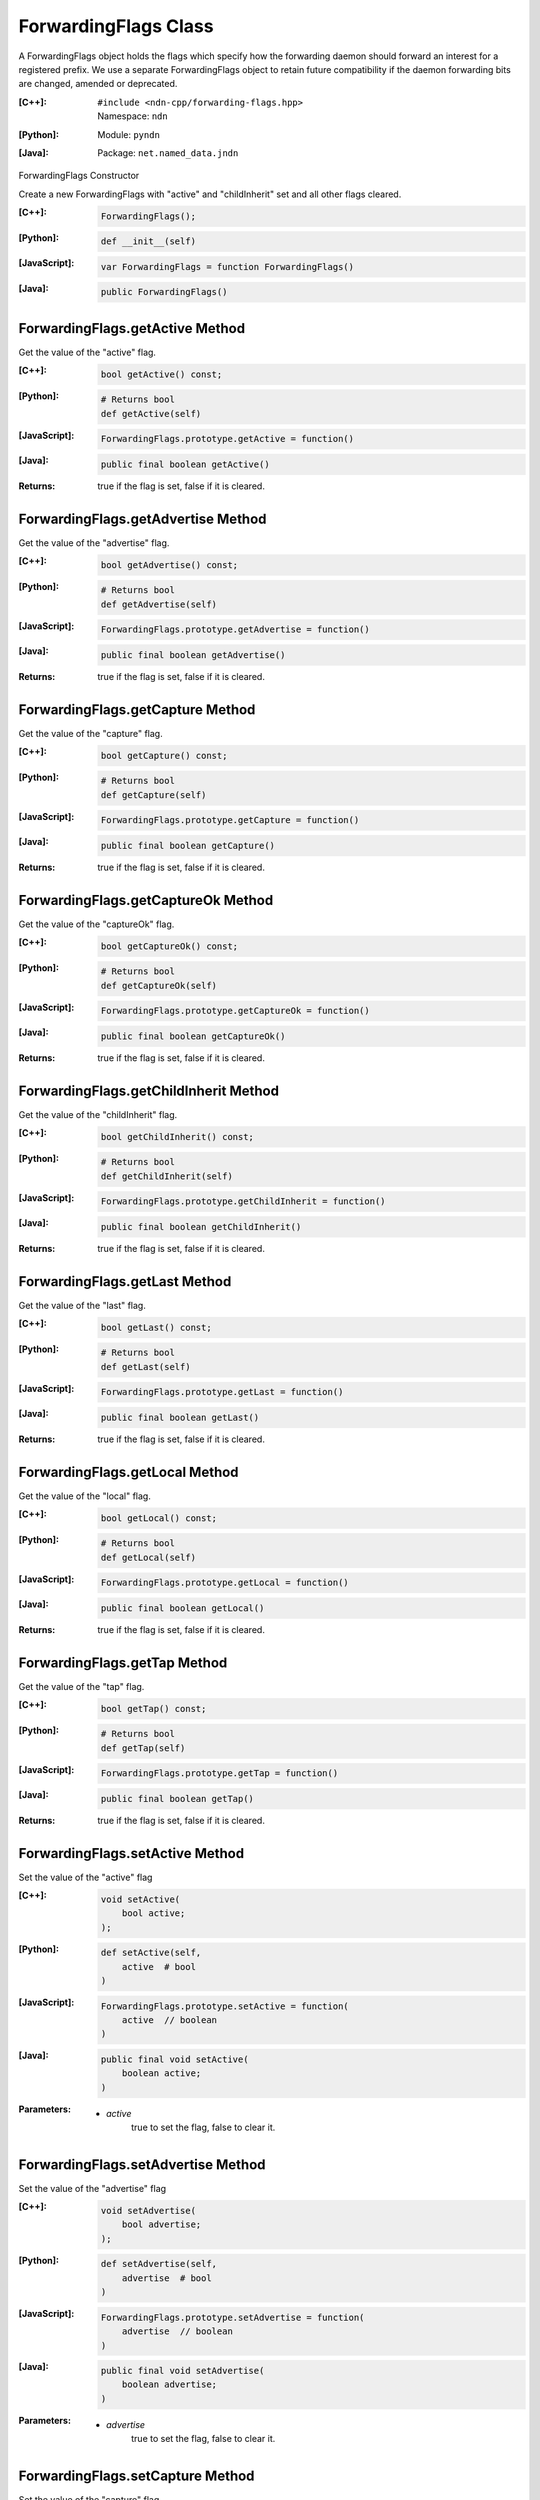 .. _ForwardingFlags:

ForwardingFlags Class
=====================

A ForwardingFlags object holds the flags which specify how the forwarding daemon should forward an interest for a registered prefix.  We use a separate ForwardingFlags object to retain future compatibility if the daemon forwarding bits are changed, amended or deprecated.

:[C++]:
    | ``#include <ndn-cpp/forwarding-flags.hpp>``
    | Namespace: ``ndn``

:[Python]:
    Module: ``pyndn``

:[Java]:
    Package: ``net.named_data.jndn``

ForwardingFlags Constructor

Create a new ForwardingFlags with "active" and "childInherit" set and all other flags cleared.

:[C++]:

    .. code-block:: c++

        ForwardingFlags();

:[Python]:

    .. code-block:: python
    
        def __init__(self)

:[JavaScript]:

    .. code-block:: javascript

        var ForwardingFlags = function ForwardingFlags()

:[Java]:

    .. code-block:: java
    
        public ForwardingFlags()

ForwardingFlags.getActive Method
--------------------------------

Get the value of the "active" flag.

:[C++]:

    .. code-block:: c++

        bool getActive() const;

:[Python]:

    .. code-block:: python
    
        # Returns bool
        def getActive(self)

:[JavaScript]:

    .. code-block:: javascript

        ForwardingFlags.prototype.getActive = function()

:[Java]:

    .. code-block:: java
    
        public final boolean getActive()

:Returns:

    true if the flag is set, false if it is cleared.

ForwardingFlags.getAdvertise Method
-----------------------------------

Get the value of the "advertise" flag.

:[C++]:

    .. code-block:: c++

        bool getAdvertise() const;

:[Python]:

    .. code-block:: python
    
        # Returns bool
        def getAdvertise(self)

:[JavaScript]:

    .. code-block:: javascript

        ForwardingFlags.prototype.getAdvertise = function()

:[Java]:

    .. code-block:: java
    
        public final boolean getAdvertise()

:Returns:

    true if the flag is set, false if it is cleared.

ForwardingFlags.getCapture Method
---------------------------------

Get the value of the "capture" flag.

:[C++]:

    .. code-block:: c++

        bool getCapture() const;

:[Python]:

    .. code-block:: python
    
        # Returns bool
        def getCapture(self)

:[JavaScript]:

    .. code-block:: javascript

        ForwardingFlags.prototype.getCapture = function()

:[Java]:

    .. code-block:: java
    
        public final boolean getCapture()

:Returns:

    true if the flag is set, false if it is cleared.

ForwardingFlags.getCaptureOk Method
-----------------------------------

Get the value of the "captureOk" flag.

:[C++]:

    .. code-block:: c++

        bool getCaptureOk() const;

:[Python]:

    .. code-block:: python
    
        # Returns bool
        def getCaptureOk(self)

:[JavaScript]:

    .. code-block:: javascript

        ForwardingFlags.prototype.getCaptureOk = function()

:[Java]:

    .. code-block:: java
    
        public final boolean getCaptureOk()

:Returns:

    true if the flag is set, false if it is cleared.

ForwardingFlags.getChildInherit Method
--------------------------------------

Get the value of the "childInherit" flag.

:[C++]:

    .. code-block:: c++

        bool getChildInherit() const;

:[Python]:

    .. code-block:: python
    
        # Returns bool
        def getChildInherit(self)

:[JavaScript]:

    .. code-block:: javascript

        ForwardingFlags.prototype.getChildInherit = function()

:[Java]:

    .. code-block:: java
    
        public final boolean getChildInherit()

:Returns:

    true if the flag is set, false if it is cleared.

ForwardingFlags.getLast Method
------------------------------

Get the value of the "last" flag.

:[C++]:

    .. code-block:: c++

        bool getLast() const;

:[Python]:

    .. code-block:: python
    
        # Returns bool
        def getLast(self)

:[JavaScript]:

    .. code-block:: javascript

        ForwardingFlags.prototype.getLast = function()

:[Java]:

    .. code-block:: java
    
        public final boolean getLast()

:Returns:

    true if the flag is set, false if it is cleared.

ForwardingFlags.getLocal Method
-------------------------------

Get the value of the "local" flag.

:[C++]:

    .. code-block:: c++

        bool getLocal() const;

:[Python]:

    .. code-block:: python
    
        # Returns bool
        def getLocal(self)

:[JavaScript]:

    .. code-block:: javascript

        ForwardingFlags.prototype.getLocal = function()

:[Java]:

    .. code-block:: java
    
        public final boolean getLocal()

:Returns:

    true if the flag is set, false if it is cleared.

ForwardingFlags.getTap Method
-----------------------------

Get the value of the "tap" flag.

:[C++]:

    .. code-block:: c++

        bool getTap() const;

:[Python]:

    .. code-block:: python
    
        # Returns bool
        def getTap(self)

:[JavaScript]:

    .. code-block:: javascript

        ForwardingFlags.prototype.getTap = function()

:[Java]:

    .. code-block:: java
    
        public final boolean getTap()

:Returns:

    true if the flag is set, false if it is cleared.

ForwardingFlags.setActive Method
--------------------------------

Set the value of the "active" flag

:[C++]:

    .. code-block:: c++

        void setActive(
            bool active;
        );

:[Python]:

    .. code-block:: python
    
        def setActive(self,
            active  # bool
        )

:[JavaScript]:

    .. code-block:: javascript

        ForwardingFlags.prototype.setActive = function(
            active  // boolean
        )

:[Java]:

    .. code-block:: java
    
        public final void setActive(
            boolean active;
        )

:Parameters:

    - `active`
        true to set the flag, false to clear it.

ForwardingFlags.setAdvertise Method
-----------------------------------

Set the value of the "advertise" flag

:[C++]:

    .. code-block:: c++

        void setAdvertise(
            bool advertise;
        );

:[Python]:

    .. code-block:: python
    
        def setAdvertise(self,
            advertise  # bool
        )

:[JavaScript]:

    .. code-block:: javascript

        ForwardingFlags.prototype.setAdvertise = function(
            advertise  // boolean
        )

:[Java]:

    .. code-block:: java
    
        public final void setAdvertise(
            boolean advertise;
        )

:Parameters:

    - `advertise`
        true to set the flag, false to clear it.

ForwardingFlags.setCapture Method
---------------------------------

Set the value of the "capture" flag

:[C++]:

    .. code-block:: c++

        void setCapture(
            bool capture;
        );

:[Python]:

    .. code-block:: python
    
        def setCapture(self,
            capture  # bool
        )

:[JavaScript]:

    .. code-block:: javascript

        ForwardingFlags.prototype.setCapture = function(
            capture  // boolean
        )

:[Java]:

    .. code-block:: java
    
        public final void setCapture(
            boolean capture;
        )

:Parameters:

    - `capture`
        true to set the flag, false to clear it.

ForwardingFlags.setCaptureOk Method
-----------------------------------

Set the value of the "captureOk" flag

:[C++]:

    .. code-block:: c++

        void setCaptureOk(
            bool captureOk;
        );

:[Python]:

    .. code-block:: python
    
        def setCaptureOk(self,
            captureOk  # bool
        )

:[JavaScript]:

    .. code-block:: javascript

        ForwardingFlags.prototype.setCaptureOk = function(
            captureOk  // boolean
        )

:[Java]:

    .. code-block:: java
    
        public final void setCaptureOk(
            boolean captureOk;
        )

:Parameters:

    - `captureOk`
        true to set the flag, false to clear it.

ForwardingFlags.setChildInherit Method
--------------------------------------

Set the value of the "childInherit" flag

:[C++]:

    .. code-block:: c++

        void setChildInherit(
            bool childInherit;
        );

:[Python]:

    .. code-block:: python
    
        def setChildInherit(self,
            childInherit  # bool
        )

:[JavaScript]:

    .. code-block:: javascript

        ForwardingFlags.prototype.setChildInherit = function(
            childInherit  // boolean
        )

:[Java]:

    .. code-block:: java
    
        public final void setChildInherit(
            boolean childInherit;
        )

:Parameters:

    - `childInherit`
        true to set the flag, false to clear it.

ForwardingFlags.setLast Method
------------------------------

Set the value of the "last" flag

:[C++]:

    .. code-block:: c++

        void setLast(
            bool last;
        );

:[Python]:

    .. code-block:: python
    
        def setLast(self,
            last  # bool
        )

:[JavaScript]:

    .. code-block:: javascript

        ForwardingFlags.prototype.setLast = function(
            last  // boolean
        )

:[Java]:

    .. code-block:: java
    
        public final void setLast(
            boolean last;
        )

:Parameters:

    - `last`
        true to set the flag, false to clear it.

ForwardingFlags.setLocal Method
-------------------------------

Set the value of the "local" flag

:[C++]:

    .. code-block:: c++

        void setLocal(
            bool local;
        );

:[Python]:

    .. code-block:: python
    
        def setLocal(self,
            local  # bool
        )

:[JavaScript]:

    .. code-block:: javascript

        ForwardingFlags.prototype.setLocal = function(
            local  // boolean
        )

:[Java]:

    .. code-block:: java
    
        public final void setLocal(
            boolean local;
        )

:Parameters:

    - `local`
        true to set the flag, false to clear it.

ForwardingFlags.setTap Method
-----------------------------

Set the value of the "tap" flag

:[C++]:

    .. code-block:: c++

        void setTap(
            bool tap;
        );

:[Python]:

    .. code-block:: python
    
        def setTap(self,
            tap  # bool
        )

:[JavaScript]:

    .. code-block:: javascript

        ForwardingFlags.prototype.setTap = function(
            tap  // boolean
        )

:[Java]:

    .. code-block:: java
    
        public final void setTap(
            boolean tap;
        )

:Parameters:

    - `tap`
        true to set the flag, false to clear it.
